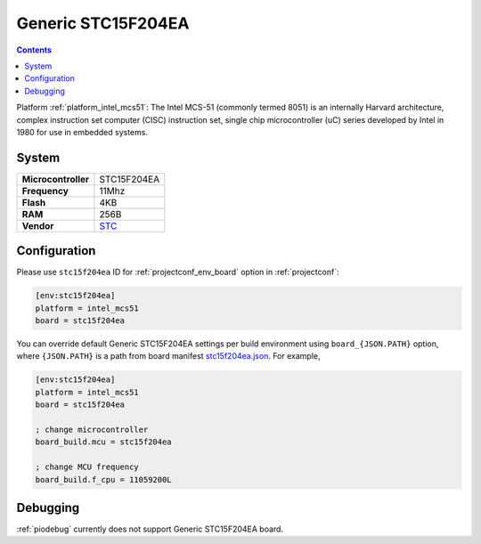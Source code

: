 ..  Copyright (c) 2014-present PlatformIO <contact@platformio.org>
    Licensed under the Apache License, Version 2.0 (the "License");
    you may not use this file except in compliance with the License.
    You may obtain a copy of the License at
       http://www.apache.org/licenses/LICENSE-2.0
    Unless required by applicable law or agreed to in writing, software
    distributed under the License is distributed on an "AS IS" BASIS,
    WITHOUT WARRANTIES OR CONDITIONS OF ANY KIND, either express or implied.
    See the License for the specific language governing permissions and
    limitations under the License.

.. _board_intel_mcs51_stc15f204ea:

Generic STC15F204EA
===================

.. contents::

Platform :ref:`platform_intel_mcs51`: The Intel MCS-51 (commonly termed 8051) is an internally Harvard architecture, complex instruction set computer (CISC) instruction set, single chip microcontroller (uC) series developed by Intel in 1980 for use in embedded systems.

System
------

.. list-table::

  * - **Microcontroller**
    - STC15F204EA
  * - **Frequency**
    - 11Mhz
  * - **Flash**
    - 4KB
  * - **RAM**
    - 256B
  * - **Vendor**
    - `STC <https://www.stcmicro.com/STC/STC15F204EA.html?utm_source=platformio&utm_medium=docs>`__


Configuration
-------------

Please use ``stc15f204ea`` ID for :ref:`projectconf_env_board` option in :ref:`projectconf`:

.. code-block:: ini

  [env:stc15f204ea]
  platform = intel_mcs51
  board = stc15f204ea

You can override default Generic STC15F204EA settings per build environment using
``board_{JSON.PATH}`` option, where ``{JSON.PATH}`` is a path from
board manifest `stc15f204ea.json <https://github.com/platformio/platform-intel_mcs51/blob/master/boards/stc15f204ea.json>`_. For example,

.. code-block:: ini

  [env:stc15f204ea]
  platform = intel_mcs51
  board = stc15f204ea

  ; change microcontroller
  board_build.mcu = stc15f204ea

  ; change MCU frequency
  board_build.f_cpu = 11059200L

Debugging
---------
:ref:`piodebug` currently does not support Generic STC15F204EA board.
